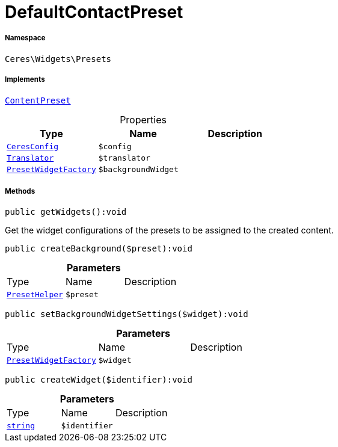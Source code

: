 :table-caption!:
:example-caption!:
:source-highlighter: prettify
:sectids!:
[[ceres__defaultcontactpreset]]
= DefaultContactPreset





===== Namespace

`Ceres\Widgets\Presets`


===== Implements
xref:stable7@interface::Shopbuilder.adoc#shopbuilder_contracts_contentpreset[`ContentPreset`]



.Properties
|===
|Type |Name |Description

|xref:Ceres/Config/CeresConfig.adoc#[`CeresConfig`]
a|`$config`
|| xref:stable7@interface::Miscellaneous.adoc#miscellaneous_translation_translator[`Translator`]
a|`$translator`
||xref:Ceres/Widgets/Helper/Factories/PresetWidgetFactory.adoc#[`PresetWidgetFactory`]
a|`$backgroundWidget`
|
|===


===== Methods

[source%nowrap, php]
[#getwidgets]
----

public getWidgets():void

----







Get the widget configurations of the presets to be assigned to the created content.

[source%nowrap, php]
[#createbackground]
----

public createBackground($preset):void

----









.*Parameters*
|===
|Type |Name |Description
|xref:Ceres/Widgets/Helper/PresetHelper.adoc#[`PresetHelper`]
a|`$preset`
|
|===


[source%nowrap, php]
[#setbackgroundwidgetsettings]
----

public setBackgroundWidgetSettings($widget):void

----









.*Parameters*
|===
|Type |Name |Description
|xref:Ceres/Widgets/Helper/Factories/PresetWidgetFactory.adoc#[`PresetWidgetFactory`]
a|`$widget`
|
|===


[source%nowrap, php]
[#createwidget]
----

public createWidget($identifier):void

----









.*Parameters*
|===
|Type |Name |Description
|link:http://php.net/string[`string`^]
a|`$identifier`
|
|===


